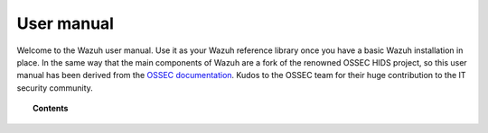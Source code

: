 .. Copyright (C) 2021 Wazuh, Inc.

.. meta::
  :description: The Wazuh user manual helps you configure, adjust, and make use of all of the available capabilities. Learn more about product functionalities in this section.
  
.. _user_manual:

User manual
===========


Welcome to the Wazuh user manual. Use it as your Wazuh reference library once you have a basic Wazuh installation in place. In the same way that the main components of Wazuh are a fork of the renowned OSSEC HIDS project, so this user manual has been derived from the `OSSEC documentation <http://ossec.github.io/docs/>`_. Kudos to the OSSEC team for their huge contribution to the IT security community.

.. topic:: Contents

    .. toctree::
        :maxdepth: 2

        overview
        manager/index
        certificates
        registering/index
        agents/index
        configuring-cluster/index
        capabilities/index
        Proof of Concept guide <proof-of-concept-guide/index>
        ruleset/index
        api/index
        kibana-app/index
        reference/index
        elasticsearch/elastic_tuning
        uninstall/index
